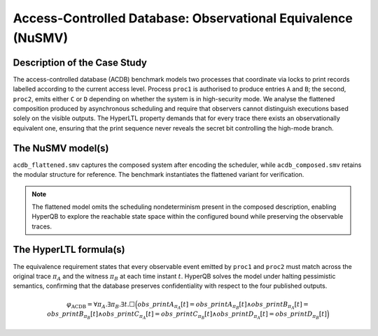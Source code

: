 Access-Controlled Database: Observational Equivalence (NuSMV)
=============================================================

Description of the Case Study
-----------------------------

The access-controlled database (ACDB) benchmark models two processes that coordinate via locks to print records labelled
according to the current access level. Process ``proc1`` is authorised to produce entries ``A`` and ``B``; the second,
``proc2``, emits either ``C`` or ``D`` depending on whether the system is in high-security mode. We analyse the flattened
composition produced by asynchronous scheduling and require that observers cannot distinguish executions based solely on the
visible outputs. The HyperLTL property demands that for every trace there exists an observationally equivalent one, ensuring
that the print sequence never reveals the secret bit controlling the high-mode branch.

The NuSMV model(s)
------------------

``acdb_flattened.smv`` captures the composed system after encoding the scheduler, while ``acdb_composed.smv`` retains the modular
structure for reference. The benchmark instantiates the flattened variant for verification.

.. note::

   The flattened model omits the scheduling nondeterminism present in the composed description, enabling HyperQB to explore the
   reachable state space within the configured bound while preserving the observable traces.

.. tabs::

    .. tab:: Flattened ACDB

        .. literalinclude :: ../benchmarks_ui/nusmv/security/acdb/acdb_flattened.smv
            :language: smv

    .. tab:: Composed ACDB

        .. literalinclude :: ../benchmarks_ui/nusmv/security/acdb/acdb_composed.smv
            :language: smv

The HyperLTL formula(s)
-----------------------

The equivalence requirement states that every observable event emitted by ``proc1`` and ``proc2`` must match across the original
trace :math:`\pi_A` and the witness :math:`\pi_B` at each time instant :math:`t`. HyperQB solves the model under halting pessimistic
semantics, confirming that the database preserves confidentiality with respect to the four published outputs.

.. math::

   \varphi_{\text{ACDB}} =
   \forall \pi_A . \exists \pi_B . \exists t .
   \Box\Big(
      obs\_printA_{\pi_A}[t] = obs\_printA_{\pi_B}[t] \land
      obs\_printB_{\pi_A}[t] = obs\_printB_{\pi_B}[t] \land
      obs\_printC_{\pi_A}[t] = obs\_printC_{\pi_B}[t] \land
      obs\_printD_{\pi_A}[t] = obs\_printD_{\pi_B}[t]
   \Big)

.. tabs::

    .. tab:: ACDB Equivalence

        .. literalinclude :: ../benchmarks_ui/nusmv/security/acdb/acdb.hq
            :language: hq
